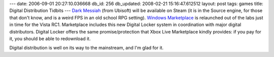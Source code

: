 ---
date: 2006-09-01 20:27:10.036668
db_id: 256
db_updated: 2008-02-21 15:16:47.612512
layout: post
tags: games
title: Digital Distribution Tidbits
---
`Dark Messiah <http://www.1up.com/do/newsStory?cId=3153346>`_ (from Ubisoft) will be available on Steam (it is in the Source engine, for those that don't know, and is a weird FPS in an old school RPG setting).  `Windows Marketplace <http://www.windowsmarketplace.com/>`_ is relaunched out of the labs just in time for the Vista RC1.  Marketplace includes this new Digital Locker system in coordination with major digital distributors.  Digital Locker offers the same promise/protection that Xbox Live Marketplace kindly provides: if you pay for it, you should be able to redownload it.

Digital distribution is well on its way to the mainstream, and I'm glad for it.